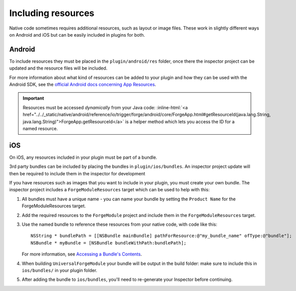 .. _native_plugins_including_resources:

.. role:: inline-html(raw)
   :format: html

Including resources
===================

Native code sometimes requires additional resources, such as layout or image
files. These work in slightly different ways on Android and iOS but can be
easily included in plugins for both.

Android
-------

To include resources they must be placed in the ``plugin/android/res`` folder,
once there the inspector project can be updated and the resource files will be
included.

For more information about what kind of resources can be added to your plugin
and how they can be used with the Android SDK, see the `official Android docs
concerning App Resources`_.

.. _official Android docs concerning App Resources: http://developer.android.com/guide/topics/resources/index.html

.. important:: Resources must be accessed *dynamically* from your Java code:
    :inline-html:`<a href="../../_static/native/android/reference/io/trigger/forge/android/core/ForgeApp.html#getResourceId(java.lang.String, java.lang.String)">ForgeApp.getResourceId</a>`
    is a helper method which lets you access the ID for a named resource.

iOS
---

On iOS, any resources included in your plugin must be part of a bundle.

3rd party bundles can be included by placing the bundles in
``plugin/ios/bundles``. An inspector project update will then be required to
include them in the inspector for development

If you have resources such as images that you want to include in your plugin,
you must create your own bundle. The inspector project includes a
``ForgeModuleResources`` target which can be used to help with this:

1. All bundles must have a unique name - you can name your bundle by setting the
   ``Product Name`` for the ForgeModuleResources target.

   .. image:: /_static/images/plugin-set-bundle-name.png

#. Add the required resources to the ``ForgeModule`` project and include them in
   the ``ForgeModuleResources`` target.
#. Use the named bundle to reference these resources from your native code, with code like this::

		NSString * bundlePath = [[NSBundle mainBundle] pathForResource:@"my_bundle_name" ofType:@"bundle"];
		NSBundle * myBundle = [NSBundle bundleWithPath:bundlePath];

   For more information, see `Accessing a Bundle's Contents <https://developer.apple.com/library/mac/#documentation/CoreFOundation/Conceptual/CFBundles/AccessingaBundlesContents/AccessingaBundlesContents.html>`_.

#. When building ``UniversalForgeModule`` your bundle will be output in the
   build folder: make sure to include this in ``ios/bundles/`` in your plugin
   folder.

#. After adding the bundle to ``ios/bundles``, you'll need to re-generate your Inspector before continuing.
